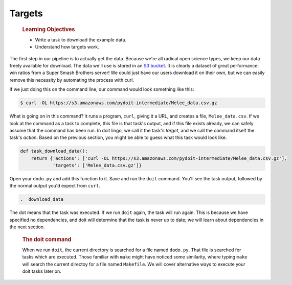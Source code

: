 Targets
=======

    .. rubric:: Learning Objectives
       :name: learning-objectives
       :class: objectives

    -  Write a task to download the example data.
    -  Understand how targets work.

The first step in our pipeline is to actually get the data. Because
we're all radical open science types, we keep our data freely available
for download. The data we'll use is stored in an `S3
bucket <https://s3.amazonaws.com/pydoit-intermediate/Melee_data.csv.gz>`__.
It is clearly a dataset of great performance: win ratios from a Super
Smash Brothers server! We could just have our users download it on their
own, but we can easily remove this necessity by automating the process
with curl.

If we just doing this on the command line, our command would look
something like this:

.. code:: bash

    $ curl -OL https://s3.amazonaws.com/pydoit-intermediate/Melee_data.csv.gz 

What is going on in this command? It runs a program, ``curl``, giving it
a URL, and creates a file, ``Melee_data.csv``. If we look at the command
as a task to complete, this file is that task's output, and if this file
exists already, we can safely assume that the command has been run. In
doit lingo, we call it the task's *target*, and we call the command
itself the task's *action*. Based on the previous section, you might be
able to guess what this task would look like.

.. code:: python

    def task_download_data():
        return {'actions': ['curl -OL https://s3.amazonaws.com/pydoit-intermediate/Melee_data.csv.gz'],
                'targets': ['Melee_data.csv.gz']}

Open your ``dodo.py`` and add this function to it. Save and run the
``doit`` command. You'll see the task output, followed by the normal
output you'd expect from ``curl``.

.. code:: output

    .  download_data

The dot means that the task was executed. If we run ``doit`` again, the
task will run again. This is because we have specified no dependencies,
and doit will determine that the task is never up to date; we will learn
about dependencies in the next section.

    .. rubric:: The doit command
       :name: the-doit-command
       :class: callout

    When we run ``doit``, the current directory is searched for a file
    named ``dodo.py``. That file is searched for tasks which are
    executed. Those familiar with ``make`` might have noticed some
    similarity, where typing ``make`` will search the current directoy
    for a file named ``Makefile``. We will cover alternative ways to
    execute your doit tasks later on.
